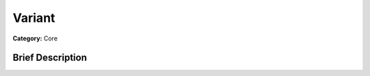 .. Generated automatically by doc/tools/makerst.py in Mole's source tree.
.. DO NOT EDIT THIS FILE, but the doc/base/classes.xml source instead.

.. _class_Variant:

Variant
=======

**Category:** Core

Brief Description
-----------------



